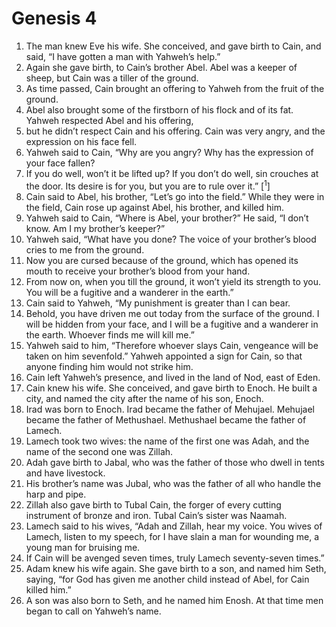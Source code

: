 
* Genesis 4
1. The man knew Eve his wife. She conceived, and gave birth to Cain, and said, “I have gotten a man with Yahweh’s help.” 
2. Again she gave birth, to Cain’s brother Abel. Abel was a keeper of sheep, but Cain was a tiller of the ground. 
3. As time passed, Cain brought an offering to Yahweh from the fruit of the ground. 
4. Abel also brought some of the firstborn of his flock and of its fat. Yahweh respected Abel and his offering, 
5. but he didn’t respect Cain and his offering. Cain was very angry, and the expression on his face fell. 
6. Yahweh said to Cain, “Why are you angry? Why has the expression of your face fallen? 
7. If you do well, won’t it be lifted up? If you don’t do well, sin crouches at the door. Its desire is for you, but you are to rule over it.” [^1]
8. Cain said to Abel, his brother, “Let’s go into the field.” While they were in the field, Cain rose up against Abel, his brother, and killed him. 
9. Yahweh said to Cain, “Where is Abel, your brother?” He said, “I don’t know. Am I my brother’s keeper?” 
10. Yahweh said, “What have you done? The voice of your brother’s blood cries to me from the ground. 
11. Now you are cursed because of the ground, which has opened its mouth to receive your brother’s blood from your hand. 
12. From now on, when you till the ground, it won’t yield its strength to you. You will be a fugitive and a wanderer in the earth.” 
13. Cain said to Yahweh, “My punishment is greater than I can bear. 
14. Behold, you have driven me out today from the surface of the ground. I will be hidden from your face, and I will be a fugitive and a wanderer in the earth. Whoever finds me will kill me.” 
15. Yahweh said to him, “Therefore whoever slays Cain, vengeance will be taken on him sevenfold.” Yahweh appointed a sign for Cain, so that anyone finding him would not strike him. 
16. Cain left Yahweh’s presence, and lived in the land of Nod, east of Eden. 
17. Cain knew his wife. She conceived, and gave birth to Enoch. He built a city, and named the city after the name of his son, Enoch. 
18. Irad was born to Enoch. Irad became the father of Mehujael. Mehujael became the father of Methushael. Methushael became the father of Lamech. 
19. Lamech took two wives: the name of the first one was Adah, and the name of the second one was Zillah. 
20. Adah gave birth to Jabal, who was the father of those who dwell in tents and have livestock. 
21. His brother’s name was Jubal, who was the father of all who handle the harp and pipe. 
22. Zillah also gave birth to Tubal Cain, the forger of every cutting instrument of bronze and iron. Tubal Cain’s sister was Naamah. 
23. Lamech said to his wives, “Adah and Zillah, hear my voice. You wives of Lamech, listen to my speech, for I have slain a man for wounding me, a young man for bruising me. 
24. If Cain will be avenged seven times, truly Lamech seventy-seven times.” 
25. Adam knew his wife again. She gave birth to a son, and named him Seth, saying, “for God has given me another child instead of Abel, for Cain killed him.” 
26. A son was also born to Seth, and he named him Enosh. At that time men began to call on Yahweh’s name.
